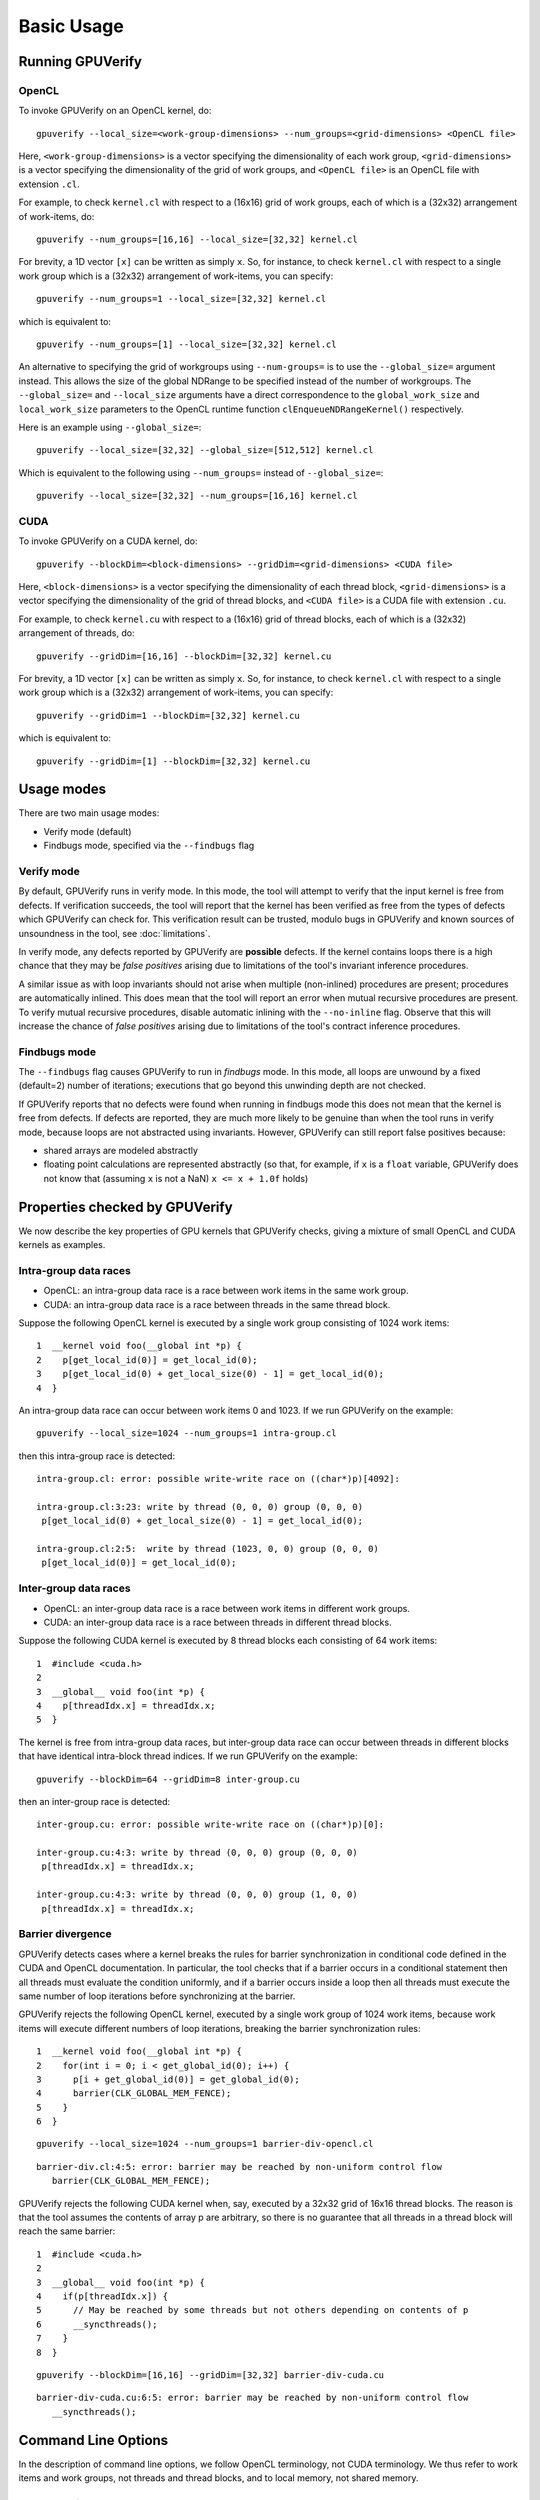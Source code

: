 ========================
Basic Usage
========================


Running GPUVerify
=================

OpenCL
------

To invoke GPUVerify on an OpenCL kernel, do::

  gpuverify --local_size=<work-group-dimensions> --num_groups=<grid-dimensions> <OpenCL file>

Here, ``<work-group-dimensions>`` is a vector specifying the dimensionality of each work group, ``<grid-dimensions>`` is a vector specifying the dimensionality of the grid of work groups, and ``<OpenCL file>`` is an OpenCL file with extension ``.cl``.

For example, to check ``kernel.cl`` with respect to a (16x16) grid of work groups, each of which is a (32x32) arrangement of work-items, do::

  gpuverify --num_groups=[16,16] --local_size=[32,32] kernel.cl

For brevity, a 1D vector ``[x]`` can be written as simply ``x``. So,
for instance, to check ``kernel.cl`` with respect to a single work
group which is a (32x32) arrangement of work-items, you can specify::

  gpuverify --num_groups=1 --local_size=[32,32] kernel.cl

which is equivalent to::

  gpuverify --num_groups=[1] --local_size=[32,32] kernel.cl

An alternative to specifying the grid of workgroups using ``--num-groups=`` is
to use the ``--global_size=`` argument instead. This allows the size of the
global NDRange to be specified instead of the number of workgroups. The
``--global_size=`` and ``--local_size`` arguments have a direct correspondence
to the ``global_work_size`` and ``local_work_size`` parameters to the OpenCL
runtime function ``clEnqueueNDRangeKernel()`` respectively.

Here is an example using ``--global_size=``::

  gpuverify --local_size=[32,32] --global_size=[512,512] kernel.cl

Which is equivalent to the following using ``--num_groups=`` instead of ``--global_size=``::

  gpuverify --local_size=[32,32] --num_groups=[16,16] kernel.cl

CUDA
----

To invoke GPUVerify on a CUDA kernel, do::

  gpuverify --blockDim=<block-dimensions> --gridDim=<grid-dimensions> <CUDA file>

Here, ``<block-dimensions>`` is a vector specifying the dimensionality of each thread block, ``<grid-dimensions>`` is a vector specifying the dimensionality of the grid of thread blocks, and ``<CUDA file>`` is a CUDA file with extension ``.cu``.

For example, to check ``kernel.cu`` with respect to a (16x16) grid of
thread blocks, each of which is a (32x32) arrangement of threads, do::

  gpuverify --gridDim=[16,16] --blockDim=[32,32] kernel.cu

For brevity, a 1D vector ``[x]`` can be written as simply ``x``. So,
for instance, to check ``kernel.cl`` with respect to a single work
group which is a (32x32) arrangement of work-items, you can specify::

  gpuverify --gridDim=1 --blockDim=[32,32] kernel.cu

which is equivalent to::

  gpuverify --gridDim=[1] --blockDim=[32,32] kernel.cu


Usage modes
===========

There are two main usage modes:

* Verify mode (default)
* Findbugs mode, specified via the ``--findbugs`` flag

.. _verifymode:

Verify mode
-----------

By default, GPUVerify runs in verify mode. In this mode, the tool will
attempt to verify that the input kernel is free from defects. If
verification succeeds, the tool will report that the kernel has been
verified as free from the types of defects which GPUVerify can check
for. This verification result can be trusted, modulo bugs in GPUVerify
and known sources of unsoundness in the tool, see :doc:`limitations`.

In verify mode, any defects reported by GPUVerify are **possible**
defects.  If the kernel contains loops there is a high chance that
they may be *false positives* arising due to limitations of the
tool's invariant inference procedures.

A similar issue as with loop invariants should not arise when multiple
(non-inlined) procedures are present; procedures are automatically inlined.
This does mean that the tool will report an error when mutual recursive
procedures are present.  To verify mutual recursive procedures, disable
automatic inlining with the ``--no-inline`` flag.  Observe that this will
increase the chance of *false positives* arising due to limitations of the
tool's contract inference procedures.


.. _findbugs:

Findbugs mode
-------------

The ``--findbugs`` flag causes GPUVerify to run in *findbugs*
mode. In this mode, all loops are unwound by a fixed (default=2)
number of iterations; executions that go beyond this unwinding depth
are not checked.

If GPUVerify reports that no defects were found when running in
findbugs mode this does not mean that the kernel is free from
defects.  If defects are reported, they are much more
likely to be genuine than when the tool runs in verify mode, because
loops are not abstracted using invariants. However, GPUVerify can
still report false positives because:

* shared arrays are modeled abstractly
* floating point calculations are represented abstractly (so that, for
  example, if ``x`` is a ``float`` variable, GPUVerify does
  not know that (assuming ``x`` is not a NaN) ``x <= x + 1.0f`` holds)


Properties checked by GPUVerify
===============================

We now describe the key properties of GPU kernels that GPUVerify
checks, giving a mixture of small OpenCL and CUDA kernels as examples.

Intra-group data races
----------------------

* OpenCL: an intra-group data race is a race between work items
  in the same work group.
* CUDA: an intra-group data race is a
  race between threads in the same thread block.

Suppose the following OpenCL kernel is executed by a single work group
consisting of 1024 work items::

  1  __kernel void foo(__global int *p) {
  2    p[get_local_id(0)] = get_local_id(0);
  3    p[get_local_id(0) + get_local_size(0) - 1] = get_local_id(0);
  4  }

An intra-group data race can occur between work items 0 and 1023. If
we run GPUVerify on the example::

  gpuverify --local_size=1024 --num_groups=1 intra-group.cl

then this intra-group race is detected::

  intra-group.cl: error: possible write-write race on ((char*)p)[4092]:

  intra-group.cl:3:23: write by thread (0, 0, 0) group (0, 0, 0)
   p[get_local_id(0) + get_local_size(0) - 1] = get_local_id(0);

  intra-group.cl:2:5:  write by thread (1023, 0, 0) group (0, 0, 0)
   p[get_local_id(0)] = get_local_id(0);

Inter-group data races
----------------------

* OpenCL: an inter-group data race is a race between work items in
  different work groups.
* CUDA: an inter-group data race is a race between threads in different thread blocks.

Suppose the following CUDA kernel is executed by 8 thread blocks each
consisting of 64 work items::

  1  #include <cuda.h>
  2
  3  __global__ void foo(int *p) {
  4    p[threadIdx.x] = threadIdx.x;
  5  }

The kernel is free from intra-group data races, but inter-group data
race can occur between threads in different blocks that have identical
intra-block thread indices. If we run GPUVerify on the example::

  gpuverify --blockDim=64 --gridDim=8 inter-group.cu

then an inter-group race is detected::

  inter-group.cu: error: possible write-write race on ((char*)p)[0]:

  inter-group.cu:4:3: write by thread (0, 0, 0) group (0, 0, 0)
   p[threadIdx.x] = threadIdx.x;

  inter-group.cu:4:3: write by thread (0, 0, 0) group (1, 0, 0)
   p[threadIdx.x] = threadIdx.x;


Barrier divergence
------------------

GPUVerify detects cases where a kernel breaks the rules for barrier synchronization in conditional code defined in the CUDA and OpenCL documentation. In particular, the tool checks that if a barrier occurs in a conditional statement then all threads must evaluate the condition uniformly, and if a barrier occurs inside a loop then all threads must execute the same number of loop iterations before synchronizing at the barrier.

GPUVerify rejects the following OpenCL kernel, executed by a single
work group of 1024 work items, because work items will execute
different numbers of loop iterations, breaking the barrier
synchronization rules::

  1  __kernel void foo(__global int *p) {
  2    for(int i = 0; i < get_global_id(0); i++) {
  3      p[i + get_global_id(0)] = get_global_id(0);
  4      barrier(CLK_GLOBAL_MEM_FENCE);
  5    }
  6  }

::

  gpuverify --local_size=1024 --num_groups=1 barrier-div-opencl.cl

::

  barrier-div.cl:4:5: error: barrier may be reached by non-uniform control flow
     barrier(CLK_GLOBAL_MEM_FENCE);

GPUVerify rejects the following CUDA kernel when, say, executed by a
32x32 grid of 16x16 thread blocks. The reason is that the tool assumes
the contents of array p are arbitrary, so there is no guarantee that
all threads in a thread block will reach the same barrier::

  1  #include <cuda.h>
  2
  3  __global__ void foo(int *p) {
  4    if(p[threadIdx.x]) {
  5      // May be reached by some threads but not others depending on contents of p
  6      __syncthreads();
  7    }
  8  }

::

  gpuverify --blockDim=[16,16] --gridDim=[32,32] barrier-div-cuda.cu

::

  barrier-div-cuda.cu:6:5: error: barrier may be reached by non-uniform control flow
     __syncthreads();


Command Line Options
====================

In the description of command line options, we follow OpenCL terminology, not CUDA terminology.  We thus refer to work items and work groups, not threads and thread blocks, and to local memory, not shared memory.

General options
---------------

-h, --help
^^^^^^^^^^

Display list of GPUVerify options.  Please report cases where GPUVerify claims to have an option not documented here, or if an option mentioned here is not listed by GPUVerify.

``--version``
^^^^^^^^^^^^^

Show version information.

-D <value>
^^^^^^^^^^

Define symbol

-I <value>
^^^^^^^^^^

Add directory to include search path

``--findbugs``
^^^^^^^^^^^^^^

Run tool in bug-finding mode, see :ref:`findbugs`.  In this mode, loop invariant inference is disabled, and a loop unwinding depth of 2 is used, unless this depth is over-ridden using ``--loop-unwind``.

``--verify``
^^^^^^^^^^^^

Run GPUVerify in *verify* mode (see :ref:`verifymode`).  This is the mode the tool uses by default.

``--loop-unwind=``\X
^^^^^^^^^^^^^^^^^^^^

Run tool in *findbugs* mode (see :ref:`findbugs`) and explore only traces that
pass through at most X loop heads.

``--no-benign-tolerance``
^^^^^^^^^^^^^^^^^^^^^^^^^

By default, GPUVerify tries to tolerate certain kinds of (arguably) *benign* data races.  For example, if GPUVerify can figure out that in a write-write data race, both work items involved are guaranteed to write the same value to the memory location in question, it will not report the race.

Sometimes we wish to turn off this tolerance, perhaps because we believe our kernel should be free from such races, or because we are feeling strict and want to take the (arguably correct) view that "all data races are evil with no exceptions".

.. todo:: Add link to the paper with this title.

Also, it may be the case (though we have not evaluated this systematically) that tolerating benign races carries some performance overhead in terms of verification time.

To disable tolerance of benign races, specify ``--no-benign-tolerance``.

``--only-divergence``
^^^^^^^^^^^^^^^^^^^^^

Disable race checking, and only check for barrier divergence.

``--only-intra-group``
^^^^^^^^^^^^^^^^^^^^^^

Do not check for inter-work-group races.  In this mode, a kernel may be deemed correct even if it can exhibit races on global memory between work items in different work groups, as long as GPUVerify can prove that there are no data races (on global or local memory) between work items in the same work group.

.. _verbose:

``--verbose``
^^^^^^^^^^^^^

With this option, GPUVerify will print the various sub-commands that are issued during the analysis process.  Also, output produced by the tools which GPUVerify invokes will be displayed.  If you are debugging, and are issuing print statements in one of the GPUVerify components, you will need to use ``--verbose`` to be able to see the results of this printing.

``--silent``
^^^^^^^^^^^^

Silent on success; only show errors/timing

``--time``
^^^^^^^^^^

When GPUVerify finishes, print statistics about timing.

``--time-as-csv=``\X
^^^^^^^^^^^^^^^^^^^^

Print timing data as CSV row with label X.

``--timeout=``\X
^^^^^^^^^^^^^^^^

Allow each component to run for X seconds before giving up.  Specifying 0 disables the timeout. The default is 300 seconds.

``--opencl``
^^^^^^^^^^^^

Assume the kernel to verify is an OpenCL kernel. By default GPUVerify tries to detect whether the kernel to be verified is an OpenCL or CUDA kernel based on file extension and file contents. When detection fails, the kernel type can be explicitly specified to be OpenCL by passing this option.

``--cuda``
^^^^^^^^^^

Assume the kernel to verify is a CUDA kernel. Similar to the ``--opencl`` option, this option can be used to explicitly specify the kernel type to be CUDA.

OpenCL-specific options
-----------------------

``--local_size=...``
^^^^^^^^^^^^^^^^^^^^

Specify whether work-group is 1D, 2D 3D and specify size for each dimension.  Use X, [X,Y] and [X,Y,Z] for a 1D, 2D and 3D work group, respectively. This corresponds to the `local_work_size` parameter of clEnqueueNDRangeKernel().

``--num_groups=...``
^^^^^^^^^^^^^^^^^^^^

Specify whether grid of work-groups is 1D, 2D or 3D and specify size for each dimension.  Use X, [X,Y] and [X,Y,Z] for a 1D, 2D and 3D grid, respectively. This argument and ``--global_size=`` are mutually exclusive.

``--global_size=...``
^^^^^^^^^^^^^^^^^^^^^

Specify whether NDRange is 1D, 2D 3D and specify size for each dimension.  Use X, [X,Y] and [X,Y,Z] for a 1D, 2D and 3D NDRange, respectively. This corresponds to the `global_work_size` parameter of clEnqueueNDRangeKernel(). This argument and ``--num-groups=`` are mutually exclusive.

CUDA-specific options
---------------------

``--blockDim=...``
^^^^^^^^^^^^^^^^^^

Specify whether thread block is 1D, 2D or 3D and specify size for each dimension.  Use X, [X,Y] and [X,Y,Z] for a 1D, 2D and 3D thread block, respectively.

``--gridDim=...``
^^^^^^^^^^^^^^^^^
Specify whether grid of thread blocks is 1D, 2D or 3D and specify size for each dimension.  Use X, [X,Y] and [X,Y,Z] for a 1D, 2D and 3D grid, respectively.

Advanced options
----------------

``--pointer-bitwidth=``\{32, 64}
^^^^^^^^^^^^^^^^^^^^^^^^^^^^^^^^

Set the bitwidth of the pointers used in the kernel. This can either be 32-bit or 64-bit. The default is 32-bit.

Currently some invariant inference rules are disabled in when 64-bit pointers are used. Hence, not all kernels that will verify with 32-bit pointers also verify with 64-bit pointers.

.. _adversarial-abstraction:

``--adversarial-abstraction``
^^^^^^^^^^^^^^^^^^^^^^^^^^^^^

Completely abstract shared state, so that reads are nondeterministic.

.. todo:: Give small example illustrating how drastic this can be.

.. todo:: Justify why it can be useful (performance)

See also :ref:`equality-abstraction`.

.. _equality-abstraction:

``--equality-abstraction``
^^^^^^^^^^^^^^^^^^^^^^^^^^

Make shared arrays nondeterministic, but consistent between work items, at barriers.

.. todo: Give example of what this lets you do and where it is not enough.

See also :ref:`adversarial-abstraction`.

``--asymmetric-asserts``
^^^^^^^^^^^^^^^^^^^^^^^^

When "dualizing" an assertion, generate the assertion only for the first thread under consideration.  This is sound, because the thread is arbitrary, and can lead to faster verification, but can also yield false positives.

.. todo: I [Ally] do not understand why this could lead to false positives.  Is it because a loop invariant only gets assumed for one of the threads?  Would it be OK to turn assert(phi) into: assert(phi$1); assume(phi$2)?  This might be sound and not suffer from the false positive issue.

``--boogie-file=``\X\ ``.bpl``
^^^^^^^^^^^^^^^^^^^^^^^^^^^^^^

Specify a supporting ``.bpl`` file to be used during verification.  This file is passed, unmodified, to Boogie when verification is performed.  This can be useful, for example, if you wish to declare an uninterpreted function and use it in your kernel, and then provide some axioms about the function for Boogie to use during reasoning.

``--math-int``
^^^^^^^^^^^^^^

Represent integer types using mathematical integers instead of bit-vectors.

``--no-annotations``
^^^^^^^^^^^^^^^^^^^^

Ignore all source-level annotations.

``--only-requires``
^^^^^^^^^^^^^^^^^^^

Ignore all source-level annotations except for requires.

``--invariants-as-candidates``
^^^^^^^^^^^^^^^^^^^^^^^^^^^^^^

Interpret all source-level invariants as candidate invariants. This means they
will be automatically removed by the Houdini procedure in case they do not hold. No error will be issued.

``--no-barrier-access-checks``
^^^^^^^^^^^^^^^^^^^^^^^^^^^^^^

Turn off access checks for barrier invariants.

``--no-inline``
^^^^^^^^^^^^^^^

Turn off automatic function inlining and use modular verification instead.

In some cases this may speed-up verification. However, it is more likely that verification will fail, as GPUVerify's procedure contract inference capabilities are rather limited.

``--only-log``
^^^^^^^^^^^^^^

Log accesses to arrays, but do not check for races. This can be useful for determining access pattern invariants.

``--kernel-args=``\K,v\ :sub:`1`\ ,...,v\ :sub:`n`
^^^^^^^^^^^^^^^^^^^^^^^^^^^^^^^^^^^^^^^^^^^^^^^^^^

For kernel K with scalar parameters ``x``\ :sub:`1`\ , ..., ``x``\ :sub:`n`\ , add the preconditions ``x``\ :sub:`1`  == v\ :sub:`1`\ , ..., ``x``\ :sub:`1`  == v\ :sub:`n`\ . Use ``*`` to denote an unconstrained parameter.

``--kernel-arrays=``\K,s\ :sub:`1`\ ,...,s\ :sub:`n`
^^^^^^^^^^^^^^^^^^^^^^^^^^^^^^^^^^^^^^^^^^^^^^^^^^^^

For kernel K with array parameters (``p``\ :sub:`1`\ , ..., ``p``\ :sub:`n`\ ), assume that sizeof(``p``\ :sub:`1`\ ) == s\ :sub:`1`\ , ... sizeof(``p``\ :sub:`n`\ ) == s\ :sub:`n`\ . Use ``*`` to denote an unconstrained size.

``--warp-sync=``\X
^^^^^^^^^^^^^^^^^^

Synchronize threads within warps, sized X.

``--race-instrumenter=``\{original,watchdog-single,watchdog-multiple}
^^^^^^^^^^^^^^^^^^^^^^^^^^^^^^^^^^^^^^^^^^^^^^^^^^^^^^^^^^^^^^^^^^^^^

Choose which method of race instrumentation to use. The default is watchdog-single.

``--solver=``\{z3,cvc4}
^^^^^^^^^^^^^^^^^^^^^^^

Choose which SMT solver to use in the back-end. The default depends on the settings in the ``gvfindtools.py`` file.

``--stop-at-opt``
^^^^^^^^^^^^^^^^^

Stop after the LLVM optimization pass.

``--stop-at-gbpl``
^^^^^^^^^^^^^^^^^^

Stop after generating a gbpl file.

.. _stop-at-bpl:

``--stop-at-bpl``
^^^^^^^^^^^^^^^^^

Stop after generating a bpl file.


``--stop-at-cbpl``
^^^^^^^^^^^^^^^^^^

Stop after generating an annotated bpl

Development Options
-------------------

``--debug``
^^^^^^^^^^^

Normally, GPUVerify suppresses exceptions, dumping them to a file and printing a standard "internal error" message.  This option turns off this suppression.

.. _keep-temps:

``--keep-temps``
^^^^^^^^^^^^^^^^

Keep intermediate bc, gbpl, bpl and cbpl files.

``--gen-smt2``
^^^^^^^^^^^^^^

Generate an smt2 file. The file contains the queries sent to the SMT solver.

``--clang-opt=...``
^^^^^^^^^^^^^^^^^^^

Use this option to pass a command-line option directly to Clang, the front-end used by GPUVerify.

``--opt-opt=...``
^^^^^^^^^^^^^^^^^^^

Use this option to pass a command-line option directly to opt, the LLVM optimizer used by GPUVerify.

``--bugle-opt=...``
^^^^^^^^^^^^^^^^^^^

Use this to pass a command-line option directly to Bugle, the component of GPUVerify that translates LLVM bitcode into Boogie.

``--vcgen-opt=...``
^^^^^^^^^^^^^^^^^^^

Specify a command-line option to be passed to the VC generator.

``--cruncher-opt=``...
^^^^^^^^^^^^^^^^^^^^^^

Specify an option to be passed directly to the cruncher.

.. _boogie-opt:

``--boogie-opt=``...
^^^^^^^^^^^^^^^^^^^^

Specify an option to be passed directly to Boogie.  For instance, if you want to see what Boogie is doing, you can use ``--boogie-opt=/trace``.  In this case you also need to pass :ref:`verbose` to GPUVerify.

Invariant inference options
---------------------------

``--no-infer``
^^^^^^^^^^^^^^

Turn off invariant inference.

``--omit-infer=``\X
^^^^^^^^^^^^^^^^^^^

Do not generate invariants of type 'X'.

``--staged-inference``
^^^^^^^^^^^^^^^^^^^^^^

Perform invariant inference in stages; this can sometimes boost performance for complex kernels (but this is not guaranteed).

``--infer-info``
^^^^^^^^^^^^^^^^

Prints information about the inference process.

``--k-induction-depth``\X
^^^^^^^^^^^^^^^^^^^^^^^^^

Applies k-induction with k=X to all loops.
